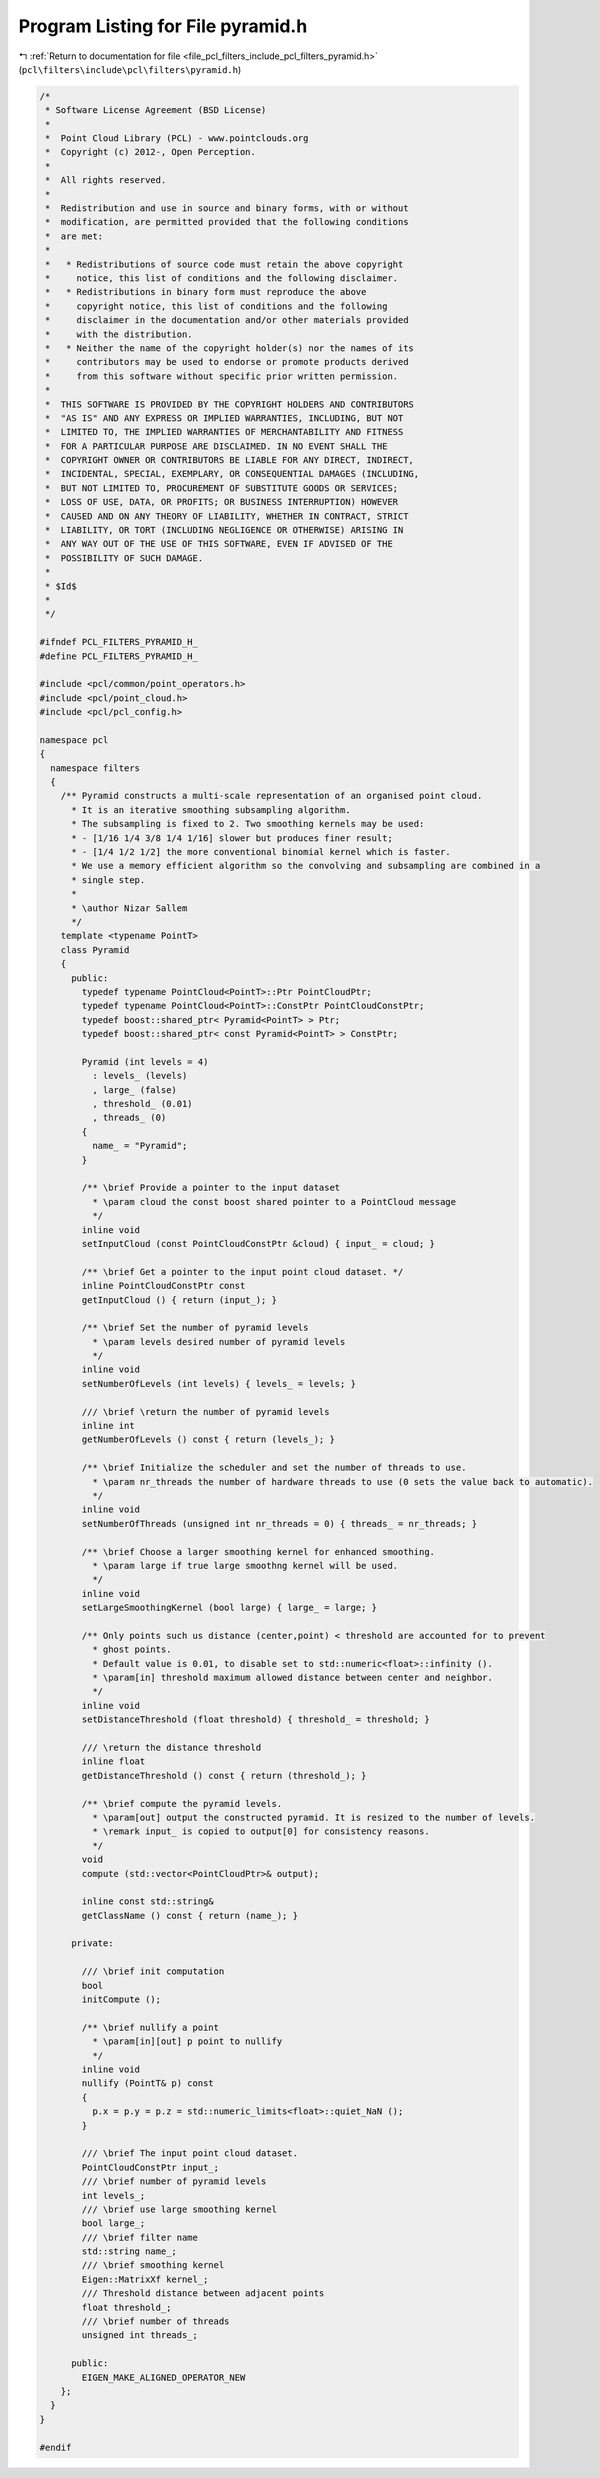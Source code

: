 
.. _program_listing_file_pcl_filters_include_pcl_filters_pyramid.h:

Program Listing for File pyramid.h
==================================

|exhale_lsh| :ref:`Return to documentation for file <file_pcl_filters_include_pcl_filters_pyramid.h>` (``pcl\filters\include\pcl\filters\pyramid.h``)

.. |exhale_lsh| unicode:: U+021B0 .. UPWARDS ARROW WITH TIP LEFTWARDS

.. code-block:: cpp

   /*
    * Software License Agreement (BSD License)
    *
    *  Point Cloud Library (PCL) - www.pointclouds.org
    *  Copyright (c) 2012-, Open Perception.
    *
    *  All rights reserved.
    *
    *  Redistribution and use in source and binary forms, with or without
    *  modification, are permitted provided that the following conditions
    *  are met:
    *
    *   * Redistributions of source code must retain the above copyright
    *     notice, this list of conditions and the following disclaimer.
    *   * Redistributions in binary form must reproduce the above
    *     copyright notice, this list of conditions and the following
    *     disclaimer in the documentation and/or other materials provided
    *     with the distribution.
    *   * Neither the name of the copyright holder(s) nor the names of its
    *     contributors may be used to endorse or promote products derived
    *     from this software without specific prior written permission.
    *
    *  THIS SOFTWARE IS PROVIDED BY THE COPYRIGHT HOLDERS AND CONTRIBUTORS
    *  "AS IS" AND ANY EXPRESS OR IMPLIED WARRANTIES, INCLUDING, BUT NOT
    *  LIMITED TO, THE IMPLIED WARRANTIES OF MERCHANTABILITY AND FITNESS
    *  FOR A PARTICULAR PURPOSE ARE DISCLAIMED. IN NO EVENT SHALL THE
    *  COPYRIGHT OWNER OR CONTRIBUTORS BE LIABLE FOR ANY DIRECT, INDIRECT,
    *  INCIDENTAL, SPECIAL, EXEMPLARY, OR CONSEQUENTIAL DAMAGES (INCLUDING,
    *  BUT NOT LIMITED TO, PROCUREMENT OF SUBSTITUTE GOODS OR SERVICES;
    *  LOSS OF USE, DATA, OR PROFITS; OR BUSINESS INTERRUPTION) HOWEVER
    *  CAUSED AND ON ANY THEORY OF LIABILITY, WHETHER IN CONTRACT, STRICT
    *  LIABILITY, OR TORT (INCLUDING NEGLIGENCE OR OTHERWISE) ARISING IN
    *  ANY WAY OUT OF THE USE OF THIS SOFTWARE, EVEN IF ADVISED OF THE
    *  POSSIBILITY OF SUCH DAMAGE.
    *
    * $Id$
    *
    */
   
   #ifndef PCL_FILTERS_PYRAMID_H_
   #define PCL_FILTERS_PYRAMID_H_
   
   #include <pcl/common/point_operators.h>
   #include <pcl/point_cloud.h>
   #include <pcl/pcl_config.h>
   
   namespace pcl
   {
     namespace filters
     {
       /** Pyramid constructs a multi-scale representation of an organised point cloud.
         * It is an iterative smoothing subsampling algorithm.
         * The subsampling is fixed to 2. Two smoothing kernels may be used:
         * - [1/16 1/4 3/8 1/4 1/16] slower but produces finer result;
         * - [1/4 1/2 1/2] the more conventional binomial kernel which is faster.
         * We use a memory efficient algorithm so the convolving and subsampling are combined in a 
         * single step.
         *
         * \author Nizar Sallem
         */
       template <typename PointT>
       class Pyramid
       {
         public:
           typedef typename PointCloud<PointT>::Ptr PointCloudPtr;
           typedef typename PointCloud<PointT>::ConstPtr PointCloudConstPtr;
           typedef boost::shared_ptr< Pyramid<PointT> > Ptr;
           typedef boost::shared_ptr< const Pyramid<PointT> > ConstPtr;
    
           Pyramid (int levels = 4)
             : levels_ (levels)
             , large_ (false)
             , threshold_ (0.01)
             , threads_ (0)
           {
             name_ = "Pyramid";
           }
         
           /** \brief Provide a pointer to the input dataset
             * \param cloud the const boost shared pointer to a PointCloud message
             */
           inline void 
           setInputCloud (const PointCloudConstPtr &cloud) { input_ = cloud; }
   
           /** \brief Get a pointer to the input point cloud dataset. */
           inline PointCloudConstPtr const 
           getInputCloud () { return (input_); }
         
           /** \brief Set the number of pyramid levels
             * \param levels desired number of pyramid levels
             */
           inline void
           setNumberOfLevels (int levels) { levels_ = levels; }
         
           /// \brief \return the number of pyramid levels
           inline int
           getNumberOfLevels () const { return (levels_); }
   
           /** \brief Initialize the scheduler and set the number of threads to use.
             * \param nr_threads the number of hardware threads to use (0 sets the value back to automatic).
             */
           inline void
           setNumberOfThreads (unsigned int nr_threads = 0) { threads_ = nr_threads; }
   
           /** \brief Choose a larger smoothing kernel for enhanced smoothing.
             * \param large if true large smoothng kernel will be used.
             */
           inline void
           setLargeSmoothingKernel (bool large) { large_ = large; }
         
           /** Only points such us distance (center,point) < threshold are accounted for to prevent
             * ghost points.
             * Default value is 0.01, to disable set to std::numeric<float>::infinity ().
             * \param[in] threshold maximum allowed distance between center and neighbor.
             */
           inline void
           setDistanceThreshold (float threshold) { threshold_ = threshold; }
   
           /// \return the distance threshold
           inline float
           getDistanceThreshold () const { return (threshold_); }
   
           /** \brief compute the pyramid levels.
             * \param[out] output the constructed pyramid. It is resized to the number of levels.
             * \remark input_ is copied to output[0] for consistency reasons.
             */
           void
           compute (std::vector<PointCloudPtr>& output);
   
           inline const std::string&
           getClassName () const { return (name_); }
         
         private:
   
           /// \brief init computation
           bool 
           initCompute ();
   
           /** \brief nullify a point 
             * \param[in][out] p point to nullify
             */
           inline void
           nullify (PointT& p) const
           {
             p.x = p.y = p.z = std::numeric_limits<float>::quiet_NaN ();
           }
   
           /// \brief The input point cloud dataset.
           PointCloudConstPtr input_;
           /// \brief number of pyramid levels
           int levels_;
           /// \brief use large smoothing kernel
           bool large_;
           /// \brief filter name
           std::string name_;
           /// \brief smoothing kernel
           Eigen::MatrixXf kernel_;
           /// Threshold distance between adjacent points
           float threshold_;
           /// \brief number of threads
           unsigned int threads_;
   
         public:
           EIGEN_MAKE_ALIGNED_OPERATOR_NEW
       };
     }
   }
   
   #endif
